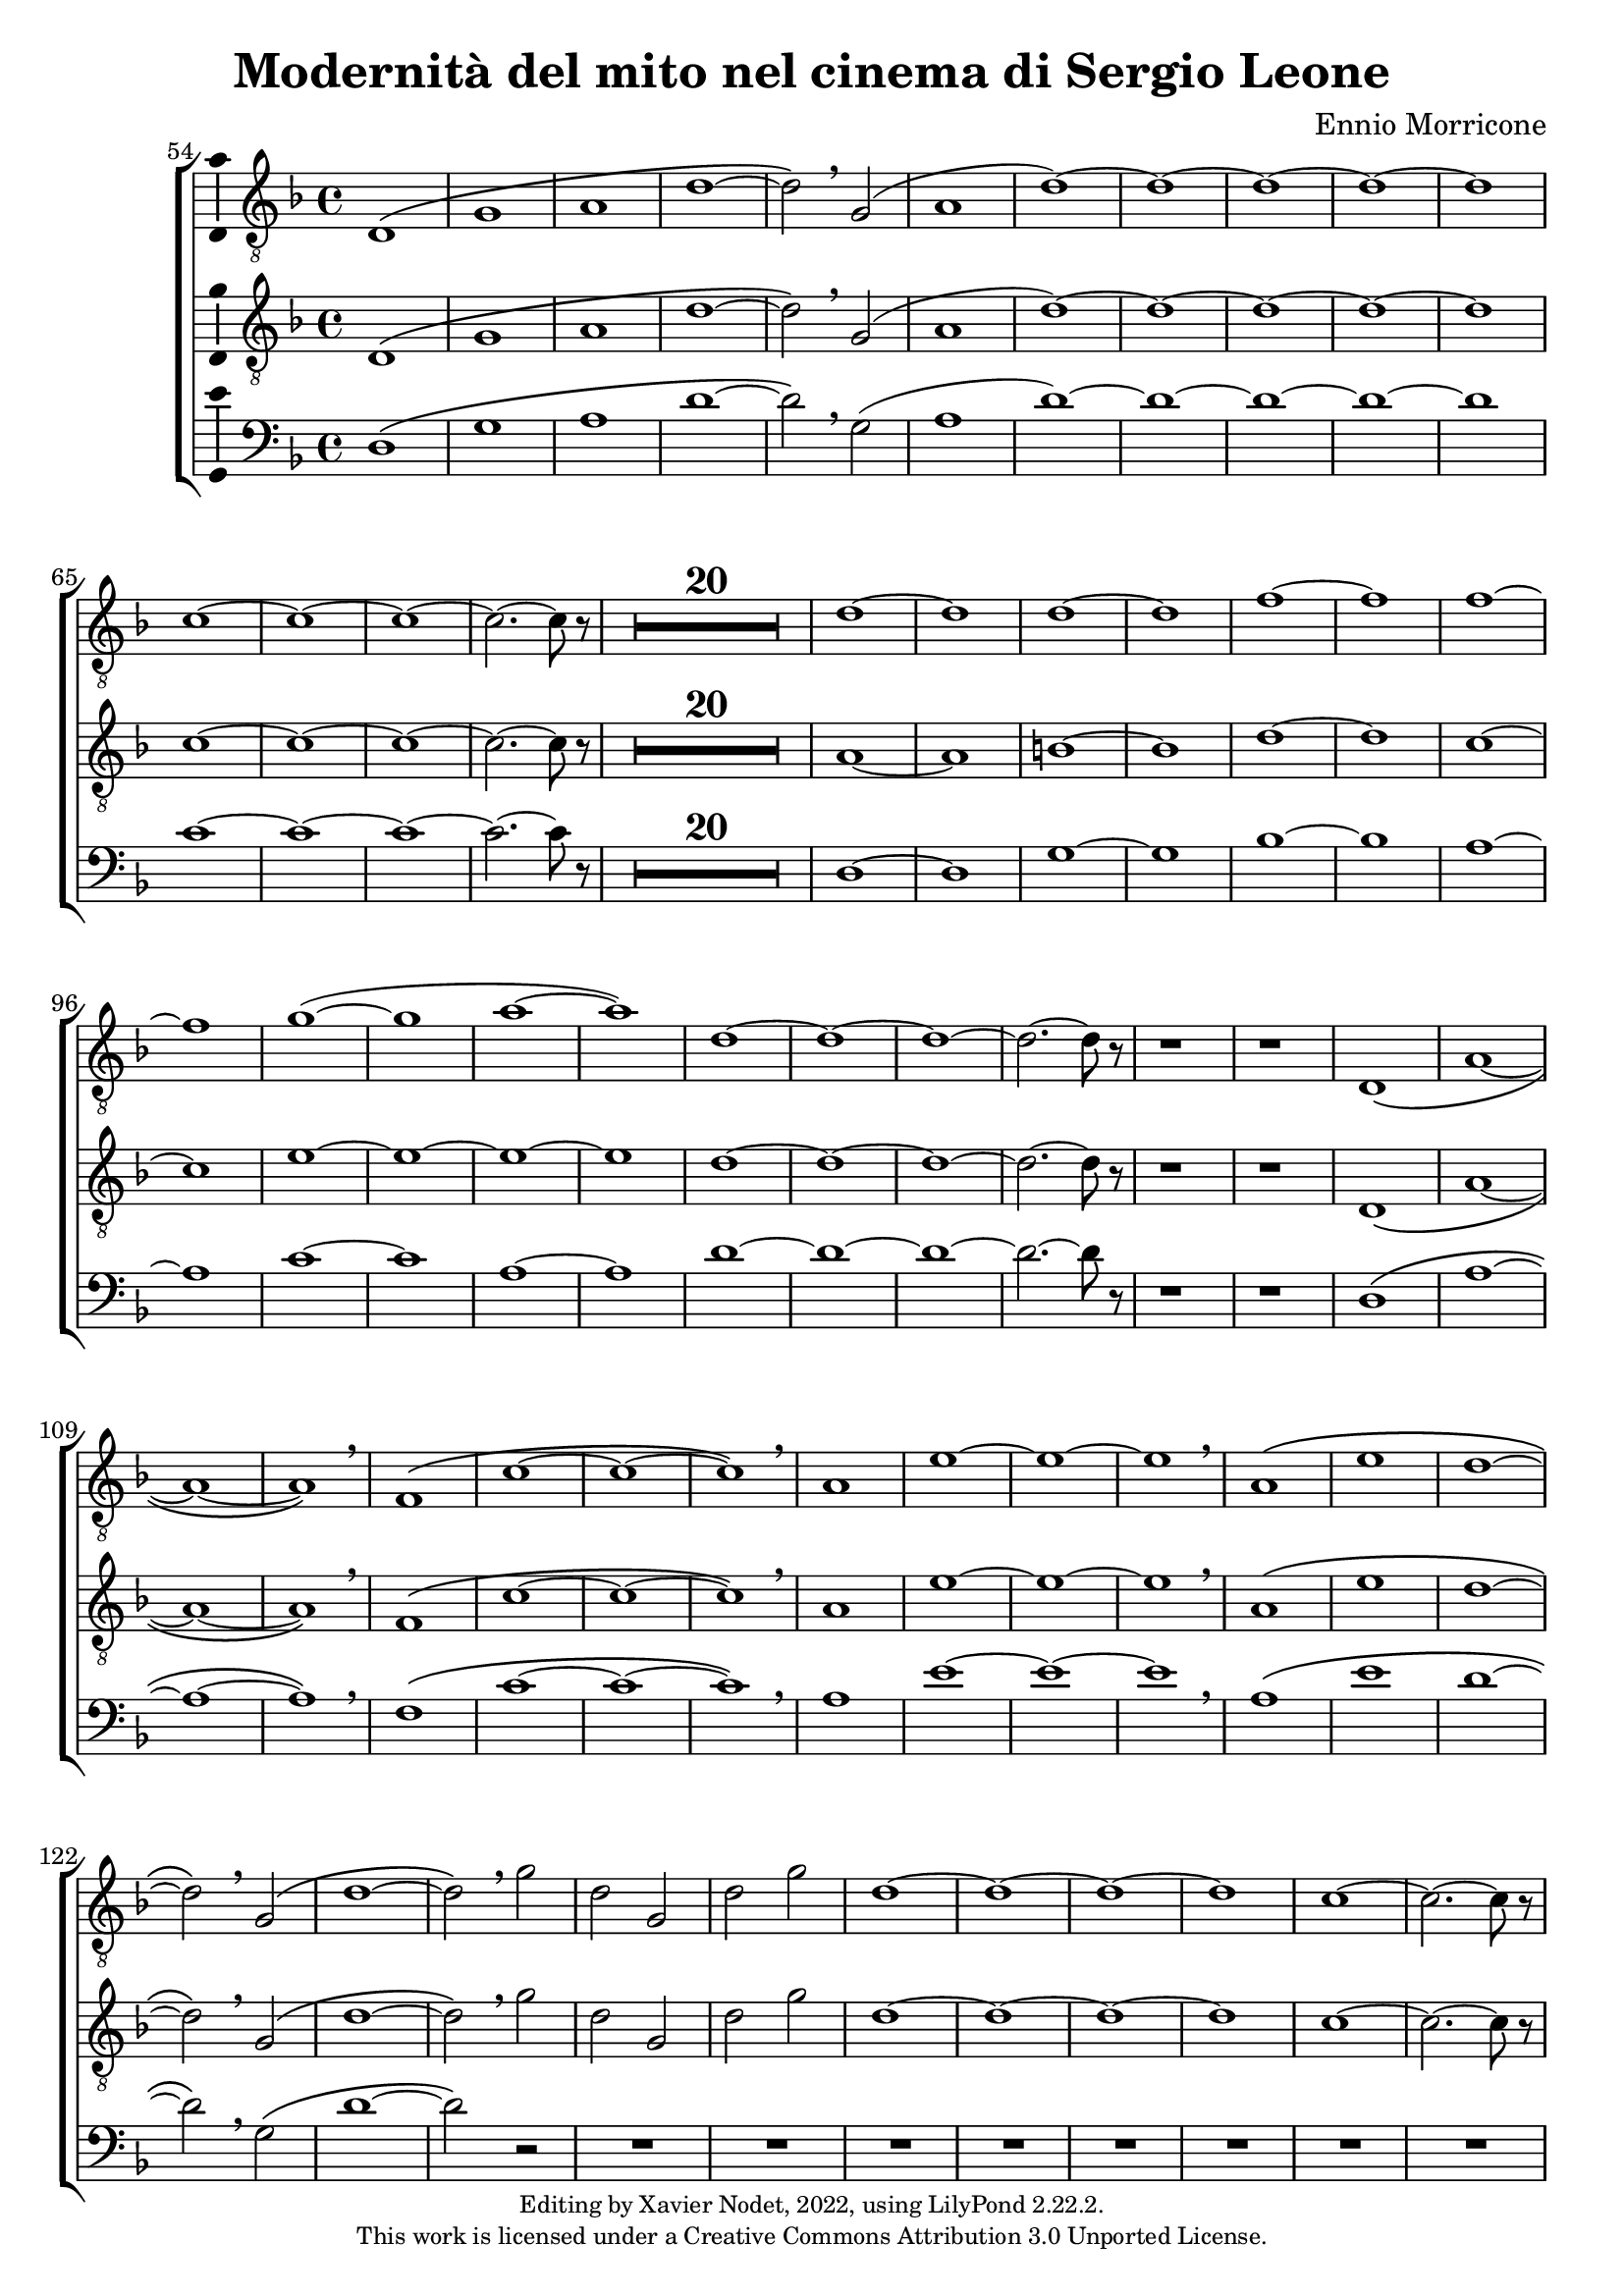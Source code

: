 \version "2.22.2"

\header {
  title = "Modernità del mito nel cinema di Sergio Leone"
  composer = "Ennio Morricone"
  copyright = \markup {
      \fontsize #-2
      \center-column {
         "Editing by Xavier Nodet, 2022, using LilyPond 2.22.2."
         "This work is licensed under a Creative Commons Attribution 3.0 Unported License."
      }
  }
  tagline = ""
}

tenors = \relative c {
  \clef "G_8"
  \key f \major

  % 54
  \bar ""
  d1\( | g | a | d~ | d2\) \breathe g,( | a1 | d)~ | d1~ | d~ | d~ | d
  % 65
  c~ | c~ | c~ | c2.~ c8 r8 |
  \compressMMRests {R1*20} |
  % 89  
  d1~ | d | d~ | d | f~ | f | f~ | f | g(~ | g | a~ | a)
  % 101
  d,~ | d~ | d~ | d2.~ d8 r8 | r1 | r1 |
  % 107
  d,1\( | a'~ | a~ | a\) \breathe | f\( | c'~ | c~ | c\) \breathe
  % 115
  a | e'~ | e~ | e \breathe | a,\( | e' | d~ | d2\) \breathe g,\( |
  % 123
  d'1~ | d2\) \breathe g | d g, | d' g | d1~ | d~ | d~ | d | c~ | c2.~ c8 r8 |
  % 133
  \compressMMRests {R1*19} |
  % 152
  \key d \major
  \compressMMRests {R1*36} |
  % 188
  a1~ | a | b | c | b~ | b | a~ | a | b~ | b | cis~ | cis | d |
  % 200
  e | fis | d~ | d | cis |
  % 206
  \time 12/8
  d1.~ | d~ | d8 r8 r4 r1 |
}

tenors_deux = \relative c {
  \clef "G_8"
  \key f \major

  % 54
  \bar ""
  d1\( | g | a | d~ | d2\) \breathe g,( | a1 | d)~ | d1~ | d~ | d~ | d
  % 65
  c~ | c~ | c~ | c2.~ c8 r8 |
  % en fait, 20 mesures
  \compressMMRests {R1*20} |
  % 89
  a1~ | a | b~ | b | d~ | d | c~ | c | e~ | e~ | e~ | e
  % 101
  d~ | d~ | d~ | d2.~ d8 r8) | r1 | r1 |
  % 107
  d,1\( | a'~ | a~ | a\) \breathe | f\( | c'~ | c~ | c\) \breathe
  % 115
  a | e'~ | e~ | e \breathe | a,\( | e' | d~ | d2\) \breathe  g,\( |
  % 123
  d'1~ | d2\) \breathe g | d g, | d' g | d1~ | d~ | d~ | d | c~ | c2.~ c8) r8 |
  % 133
  \compressMMRests {R1*19} |
  % 152
  \key d \major
  \compressMMRests {R1*36} |
  % 188
  fis,1~ | fis~ | fis~ | fis | g~ | g | fis~ | fis | fis~ | fis | a~ | a |
  % 200
  b | cis | a~ | a | b | a |
  % 206
  \time 12/8
  d1.~ | d~ | d8 r8 r4 r1 |
}

basses = \relative c {
  \clef bass
  \key f \major

  % 54
  \bar ""
  d1\( | g | a | d~ | d2\) \breathe g,( | a1 | d)~ | d1~ | d~ | d~ | d
  % 65
  c~ | c~ | c~ | c2.~ c8) r8 |
  % en fait, 20 mesures
  \compressMMRests {R1*20} |
  % 89
  d,1~ | d | g~ | g | bes~ | bes | a~ | a | c~ | c | a~ | a
  % 101
  d~ | d~ | d~ | d2.~ d8 r8 | r1 | r1 |
  % 107
  d,1\( | a'~ | a~ | a\) \breathe | f\( | c'~ | c~ | c\) \breathe
  % 115
  a | e'~ | e~ | e \breathe | a,\( | e' | d~ | d2\) \breathe g,\( |
  % 123
  d'1~ | d2\) r2 | R1*8
  % 133
  \compressMMRests {R1*19} |
  % 152
  \key d \major
  \compressMMRests {R1*36} |
  % 188
  d,1 | cis | b | a | g~ | g | d'~ | d | b~ | b | fis'~ | fis |
  % 200
  g | a | d,~ | d | g | a2.~ a8 r8 |
  % 206
  \time 12/8
  r1. | r1. | r1. |
}

\score{
  \new ChoirStaff <<

  \set Score.currentBarNumber = #54
  \set Score.barNumberVisibility = #all-bar-numbers-visible
  \time 4/4
  %\tempo 4 = 69

    \new Voice = "T. I" \with { \consists Ambitus_engraver } {
      \tenors
    }
    \new Voice = "T. II"  \with { \consists Ambitus_engraver } {
      \tenors_deux
    }
    \new Voice = "B."  \with { \consists Ambitus_engraver } {
      \basses
    }    
  >>
  \layout { }
  \midi { }
}
